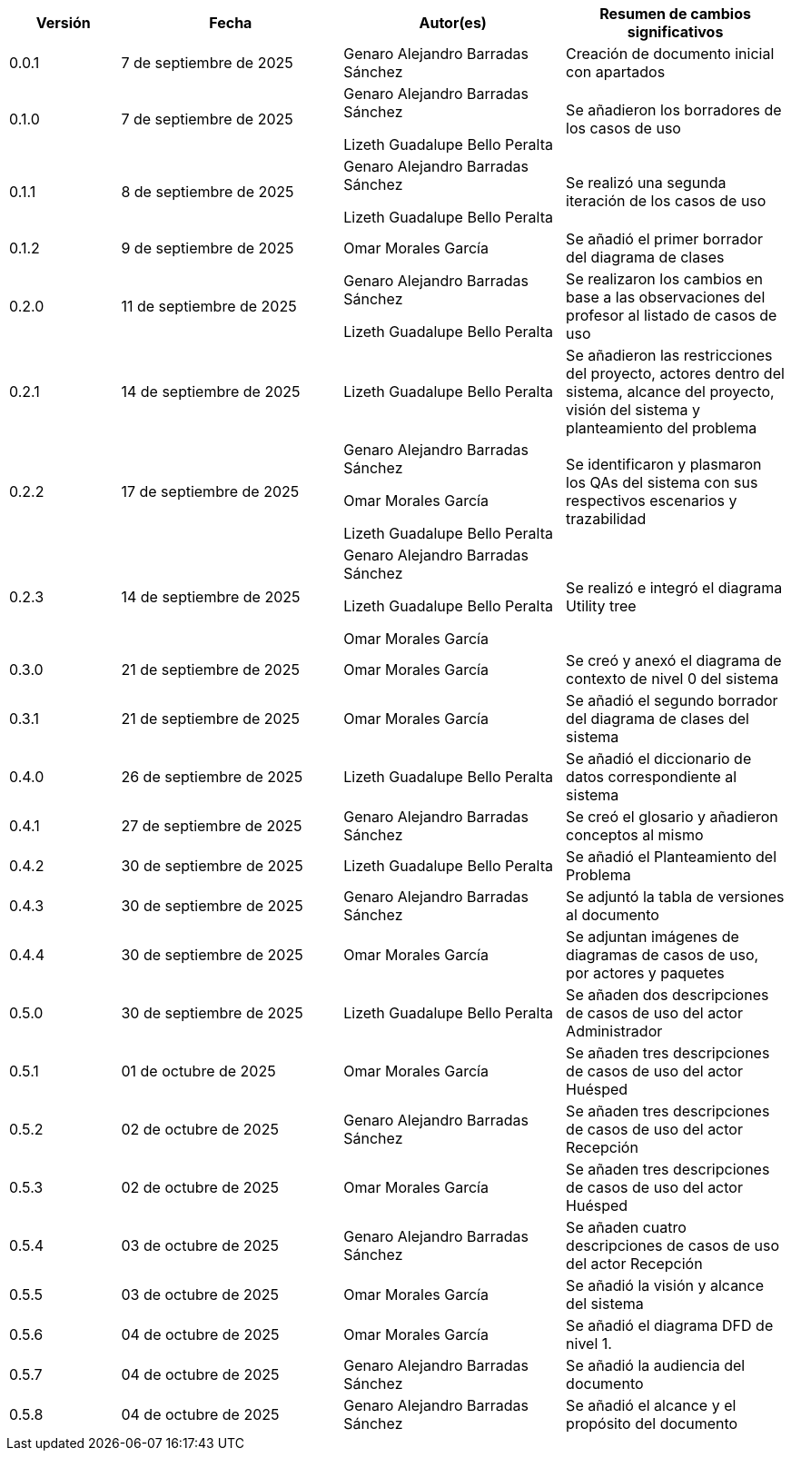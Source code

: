 
[cols="1,2,2,2", options="header"]
|===
|Versión|Fecha|Autor(es)|Resumen de cambios significativos

| 0.0.1
| 7 de septiembre de 2025
| Genaro Alejandro Barradas Sánchez
| Creación de documento inicial con apartados

| 0.1.0
| 7 de septiembre de 2025
| Genaro Alejandro Barradas Sánchez

Lizeth Guadalupe Bello Peralta
| Se añadieron los borradores de los casos de uso

| 0.1.1
| 8 de septiembre de 2025
| Genaro Alejandro Barradas Sánchez

Lizeth Guadalupe Bello Peralta
| Se realizó una segunda iteración de los casos de uso

| 0.1.2
| 9 de septiembre de 2025
| Omar Morales García
| Se añadió el primer borrador del diagrama de clases

| 0.2.0
| 11 de septiembre de 2025
| Genaro Alejandro Barradas Sánchez

Lizeth Guadalupe Bello Peralta
| Se realizaron los cambios en base a las observaciones del profesor al listado de casos de uso

| 0.2.1
| 14 de septiembre de 2025
| Lizeth Guadalupe Bello Peralta
| Se añadieron las restricciones del proyecto, actores dentro del sistema, alcance del proyecto, visión del sistema y planteamiento del problema

| 0.2.2
| 17 de septiembre de 2025
| Genaro Alejandro Barradas Sánchez

Omar Morales García

Lizeth Guadalupe Bello Peralta
| Se identificaron y plasmaron los QAs del sistema con sus respectivos escenarios y trazabilidad

| 0.2.3
| 14 de septiembre de 2025
| Genaro Alejandro Barradas Sánchez

Lizeth Guadalupe Bello Peralta

Omar Morales García
| Se realizó e integró el diagrama Utility tree

| 0.3.0
| 21 de septiembre de 2025
| Omar Morales García
| Se creó y anexó el diagrama de contexto de nivel 0 del sistema

| 0.3.1
| 21 de septiembre de 2025
| Omar Morales García
| Se añadió el segundo borrador del diagrama de clases del sistema

| 0.4.0
| 26 de septiembre de 2025
| Lizeth Guadalupe Bello Peralta
| Se añadió el diccionario de datos correspondiente al sistema

| 0.4.1
| 27 de septiembre de 2025
| Genaro Alejandro Barradas Sánchez
| Se creó el glosario y añadieron conceptos al mismo

| 0.4.2
| 30 de septiembre de 2025
| Lizeth Guadalupe Bello Peralta
| Se añadió el Planteamiento del Problema

| 0.4.3
| 30 de septiembre de 2025
| Genaro Alejandro Barradas Sánchez
| Se adjuntó la tabla de versiones al documento

| 0.4.4
| 30 de septiembre de 2025
| Omar Morales García
| Se adjuntan imágenes de diagramas de casos de uso, por actores y paquetes

| 0.5.0
| 30 de septiembre de 2025
| Lizeth Guadalupe Bello Peralta
| Se añaden dos descripciones de casos de uso del actor Administrador

| 0.5.1
| 01 de octubre de 2025
| Omar Morales García
| Se añaden tres descripciones de casos de uso del actor Huésped

| 0.5.2
| 02 de octubre de 2025
| Genaro Alejandro Barradas Sánchez
| Se añaden tres descripciones de casos de uso del actor Recepción

| 0.5.3
| 02 de octubre de 2025
| Omar Morales García
| Se añaden tres descripciones de casos de uso del actor Huésped

| 0.5.4
| 03 de octubre de 2025
| Genaro Alejandro Barradas Sánchez
| Se añaden cuatro descripciones de casos de uso del actor Recepción

| 0.5.5
| 03 de octubre de 2025
| Omar Morales García
| Se añadió la visión y alcance del sistema

| 0.5.6
| 04 de octubre de 2025
| Omar Morales García
| Se añadió el diagrama DFD de nivel 1.

| 0.5.7
| 04 de octubre de 2025
| Genaro Alejandro Barradas Sánchez
| Se añadió la audiencia del documento

| 0.5.8
| 04 de octubre de 2025
| Genaro Alejandro Barradas Sánchez
| Se añadió el alcance y el propósito del documento
|===

